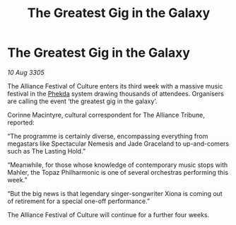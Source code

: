 :PROPERTIES:
:ID:       f09d09ca-5bcc-4521-89e2-ef8b9b65d3bb
:END:
#+title: The Greatest Gig in the Galaxy
#+filetags: :Alliance:galnet:

* The Greatest Gig in the Galaxy

/10 Aug 3305/

The Alliance Festival of Culture enters its third week with a massive music festival in the [[id:686a1ef0-80ad-48c0-b2b5-f2da43b333f1][Phekda]] system drawing thousands of attendees. Organisers are calling the event ‘the greatest gig in the galaxy’. 

Corinne Macintyre, cultural correspondent for The Alliance Tribune, reported: 

“The programme is certainly diverse, encompassing everything from megastars like Spectacular Nemesis and Jade Graceland to up-and-comers such as The Lasting Hold.”  

“Meanwhile, for those whose knowledge of contemporary music stops with Mahler, the Topaz Philharmonic is one of several orchestras performing this week.”  

“But the big news is that legendary singer-songwriter Xiona is coming out of retirement for a special one-off performance.” 

The Alliance Festival of Culture will continue for a further four weeks.
